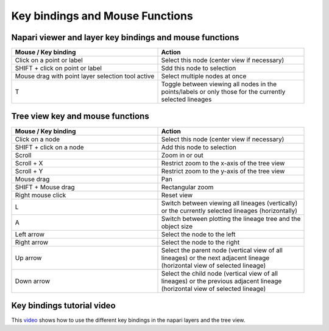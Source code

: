 Key bindings and Mouse Functions
================================

Napari viewer and layer key bindings and mouse functions
********************************************************

.. list-table::
   :widths: 25 25
   :header-rows: 1

   * - Mouse / Key binding
     - Action
   * - Click on a point or label
     - Select this node (center view if necessary)
   * - SHIFT + click on point or label
     - Sdd this node to selection
   * - Mouse drag with point layer selection tool active
     - Select multiple nodes at once
   * - T
     - | Toggle between viewing all nodes in the
       | points/labels or only those for the currently
       | selected lineages

Tree view key and mouse functions
*********************************
.. list-table::
   :widths: 25 25
   :header-rows: 1

   * - Mouse / Key binding
     - Action
   * - Click on a node
     - Select this node (center view if necessary)
   * - SHIFT + click on a node
     - Add this node to selection
   * - Scroll
     - Zoom in or out
   * - Scroll + X
     - Restrict zoom to the x-axis of the tree view
   * - Scroll + Y
     - Restrict zoom to the y-axis of the tree view
   * - Mouse drag
     - Pan
   * - SHIFT + Mouse drag
     - Rectangular zoom
   * - Right mouse click
     - Reset view
   * - L
     - | Switch between viewing all lineages (vertically)\
       | or the currently selected lineages (horizontally)
   * - A
     - | Switch between plotting the lineage tree and the
       | object size
   * - Left arrow
     - Select the node to the left
   * - Right arrow
     - Select the node to the right
   * - Up arrow
     - | Select the parent node (vertical view of all
       | lineages) or the next adjacent lineage
       | (horizontal view of selected lineage)
   * - Down arrow
     - | Select the child node (vertical view of all
       | lineages) or the previous adjacent lineage
       | (horizontal view of selected lineage)

Key bindings tutorial video
***************************
This `video`_ shows how to use the different key bindings in the napari layers and the tree view.

.. raw:: html

  <iframe src="https://drive.google.com/file/d/1oYgH6PjimofYr4o7HbSTRPMr6mtVE1S5/preview" width="640" height="480" allow="autoplay"></iframe>

.. _video: https://drive.google.com/file/d/1oYgH6PjimofYr4o7HbSTRPMr6mtVE1S5/preview
